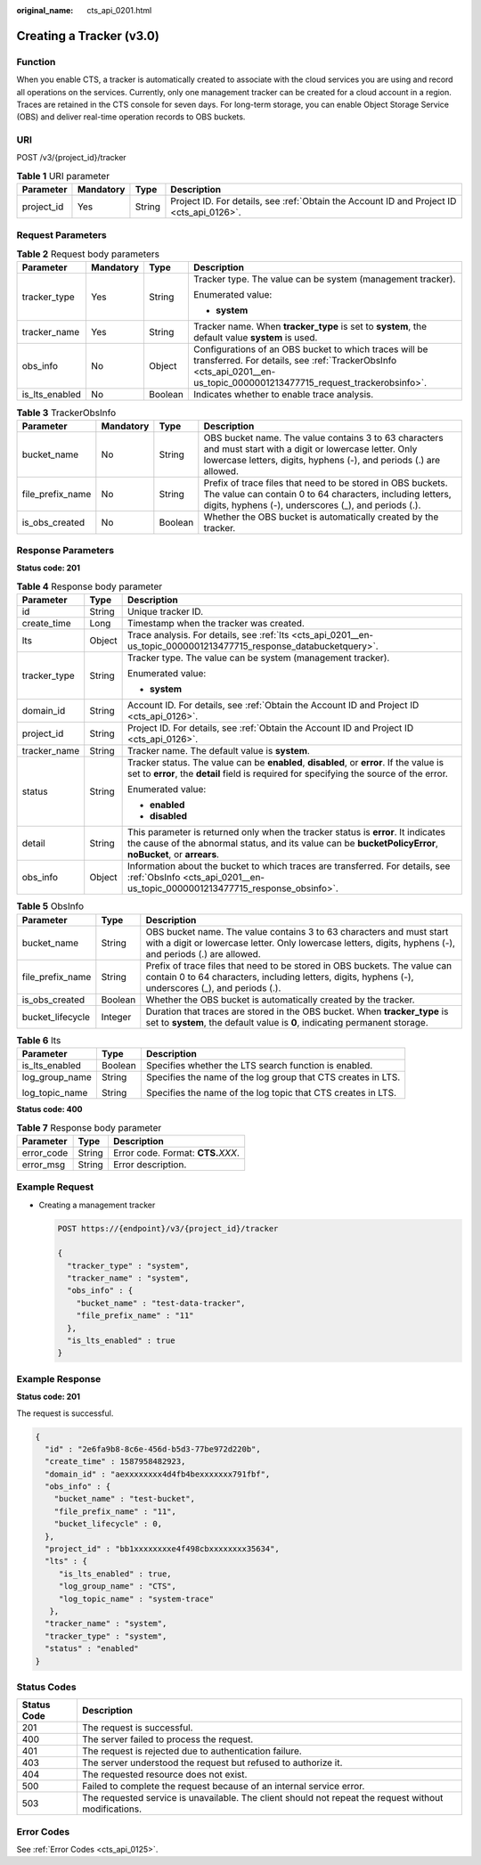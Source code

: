 :original_name: cts_api_0201.html

.. _cts_api_0201:

Creating a Tracker (v3.0)
=========================

Function
--------

When you enable CTS, a tracker is automatically created to associate with the cloud services you are using and record all operations on the services. Currently, only one management tracker can be created for a cloud account in a region. Traces are retained in the CTS console for seven days. For long-term storage, you can enable Object Storage Service (OBS) and deliver real-time operation records to OBS buckets.

URI
---

POST /v3/{project_id}/tracker

.. table:: **Table 1** URI parameter

   +------------+-----------+--------+------------------------------------------------------------------------------------------+
   | Parameter  | Mandatory | Type   | Description                                                                              |
   +============+===========+========+==========================================================================================+
   | project_id | Yes       | String | Project ID. For details, see :ref:`Obtain the Account ID and Project ID <cts_api_0126>`. |
   +------------+-----------+--------+------------------------------------------------------------------------------------------+

Request Parameters
------------------

.. table:: **Table 2** Request body parameters

   +-----------------+-----------------+-----------------+----------------------------------------------------------------------------------------------------------------------------------------------------------------------------------+
   | Parameter       | Mandatory       | Type            | Description                                                                                                                                                                      |
   +=================+=================+=================+==================================================================================================================================================================================+
   | tracker_type    | Yes             | String          | Tracker type. The value can be system (management tracker).                                                                                                                      |
   |                 |                 |                 |                                                                                                                                                                                  |
   |                 |                 |                 | Enumerated value:                                                                                                                                                                |
   |                 |                 |                 |                                                                                                                                                                                  |
   |                 |                 |                 | -  **system**                                                                                                                                                                    |
   +-----------------+-----------------+-----------------+----------------------------------------------------------------------------------------------------------------------------------------------------------------------------------+
   | tracker_name    | Yes             | String          | Tracker name. When **tracker_type** is set to **system**, the default value **system** is used.                                                                                  |
   +-----------------+-----------------+-----------------+----------------------------------------------------------------------------------------------------------------------------------------------------------------------------------+
   | obs_info        | No              | Object          | Configurations of an OBS bucket to which traces will be transferred. For details, see :ref:`TrackerObsInfo <cts_api_0201__en-us_topic_0000001213477715_request_trackerobsinfo>`. |
   +-----------------+-----------------+-----------------+----------------------------------------------------------------------------------------------------------------------------------------------------------------------------------+
   | is_lts_enabled  | No              | Boolean         | Indicates whether to enable trace analysis.                                                                                                                                      |
   +-----------------+-----------------+-----------------+----------------------------------------------------------------------------------------------------------------------------------------------------------------------------------+

.. _cts_api_0201__en-us_topic_0000001213477715_request_trackerobsinfo:

.. table:: **Table 3** TrackerObsInfo

   +------------------+-----------+---------+-----------------------------------------------------------------------------------------------------------------------------------------------------------------------------------+
   | Parameter        | Mandatory | Type    | Description                                                                                                                                                                       |
   +==================+===========+=========+===================================================================================================================================================================================+
   | bucket_name      | No        | String  | OBS bucket name. The value contains 3 to 63 characters and must start with a digit or lowercase letter. Only lowercase letters, digits, hyphens (-), and periods (.) are allowed. |
   +------------------+-----------+---------+-----------------------------------------------------------------------------------------------------------------------------------------------------------------------------------+
   | file_prefix_name | No        | String  | Prefix of trace files that need to be stored in OBS buckets. The value can contain 0 to 64 characters, including letters, digits, hyphens (-), underscores (_), and periods (.).  |
   +------------------+-----------+---------+-----------------------------------------------------------------------------------------------------------------------------------------------------------------------------------+
   | is_obs_created   | No        | Boolean | Whether the OBS bucket is automatically created by the tracker.                                                                                                                   |
   +------------------+-----------+---------+-----------------------------------------------------------------------------------------------------------------------------------------------------------------------------------+

Response Parameters
-------------------

**Status code: 201**

.. table:: **Table 4** Response body parameter

   +-----------------------+-----------------------+------------------------------------------------------------------------------------------------------------------------------------------------------------------------------------------------+
   | Parameter             | Type                  | Description                                                                                                                                                                                    |
   +=======================+=======================+================================================================================================================================================================================================+
   | id                    | String                | Unique tracker ID.                                                                                                                                                                             |
   +-----------------------+-----------------------+------------------------------------------------------------------------------------------------------------------------------------------------------------------------------------------------+
   | create_time           | Long                  | Timestamp when the tracker was created.                                                                                                                                                        |
   +-----------------------+-----------------------+------------------------------------------------------------------------------------------------------------------------------------------------------------------------------------------------+
   | lts                   | Object                | Trace analysis. For details, see :ref:`lts <cts_api_0201__en-us_topic_0000001213477715_response_databucketquery>`.                                                                             |
   +-----------------------+-----------------------+------------------------------------------------------------------------------------------------------------------------------------------------------------------------------------------------+
   | tracker_type          | String                | Tracker type. The value can be system (management tracker).                                                                                                                                    |
   |                       |                       |                                                                                                                                                                                                |
   |                       |                       | Enumerated value:                                                                                                                                                                              |
   |                       |                       |                                                                                                                                                                                                |
   |                       |                       | -  **system**                                                                                                                                                                                  |
   +-----------------------+-----------------------+------------------------------------------------------------------------------------------------------------------------------------------------------------------------------------------------+
   | domain_id             | String                | Account ID. For details, see :ref:`Obtain the Account ID and Project ID <cts_api_0126>`.                                                                                                       |
   +-----------------------+-----------------------+------------------------------------------------------------------------------------------------------------------------------------------------------------------------------------------------+
   | project_id            | String                | Project ID. For details, see :ref:`Obtain the Account ID and Project ID <cts_api_0126>`.                                                                                                       |
   +-----------------------+-----------------------+------------------------------------------------------------------------------------------------------------------------------------------------------------------------------------------------+
   | tracker_name          | String                | Tracker name. The default value is **system**.                                                                                                                                                 |
   +-----------------------+-----------------------+------------------------------------------------------------------------------------------------------------------------------------------------------------------------------------------------+
   | status                | String                | Tracker status. The value can be **enabled**, **disabled**, or **error**. If the value is set to **error**, the **detail** field is required for specifying the source of the error.           |
   |                       |                       |                                                                                                                                                                                                |
   |                       |                       | Enumerated value:                                                                                                                                                                              |
   |                       |                       |                                                                                                                                                                                                |
   |                       |                       | -  **enabled**                                                                                                                                                                                 |
   |                       |                       | -  **disabled**                                                                                                                                                                                |
   +-----------------------+-----------------------+------------------------------------------------------------------------------------------------------------------------------------------------------------------------------------------------+
   | detail                | String                | This parameter is returned only when the tracker status is **error**. It indicates the cause of the abnormal status, and its value can be **bucketPolicyError**, **noBucket**, or **arrears**. |
   +-----------------------+-----------------------+------------------------------------------------------------------------------------------------------------------------------------------------------------------------------------------------+
   | obs_info              | Object                | Information about the bucket to which traces are transferred. For details, see :ref:`ObsInfo <cts_api_0201__en-us_topic_0000001213477715_response_obsinfo>`.                                   |
   +-----------------------+-----------------------+------------------------------------------------------------------------------------------------------------------------------------------------------------------------------------------------+

.. _cts_api_0201__en-us_topic_0000001213477715_response_obsinfo:

.. table:: **Table 5** ObsInfo

   +------------------+---------+-----------------------------------------------------------------------------------------------------------------------------------------------------------------------------------+
   | Parameter        | Type    | Description                                                                                                                                                                       |
   +==================+=========+===================================================================================================================================================================================+
   | bucket_name      | String  | OBS bucket name. The value contains 3 to 63 characters and must start with a digit or lowercase letter. Only lowercase letters, digits, hyphens (-), and periods (.) are allowed. |
   +------------------+---------+-----------------------------------------------------------------------------------------------------------------------------------------------------------------------------------+
   | file_prefix_name | String  | Prefix of trace files that need to be stored in OBS buckets. The value can contain 0 to 64 characters, including letters, digits, hyphens (-), underscores (_), and periods (.).  |
   +------------------+---------+-----------------------------------------------------------------------------------------------------------------------------------------------------------------------------------+
   | is_obs_created   | Boolean | Whether the OBS bucket is automatically created by the tracker.                                                                                                                   |
   +------------------+---------+-----------------------------------------------------------------------------------------------------------------------------------------------------------------------------------+
   | bucket_lifecycle | Integer | Duration that traces are stored in the OBS bucket. When **tracker_type** is set to **system**, the default value is **0**, indicating permanent storage.                          |
   +------------------+---------+-----------------------------------------------------------------------------------------------------------------------------------------------------------------------------------+

.. _cts_api_0201__en-us_topic_0000001213477715_response_databucketquery:

.. table:: **Table 6** lts

   +-----------------------+-----------------------+--------------------------------------------------------------+
   | Parameter             | Type                  | Description                                                  |
   +=======================+=======================+==============================================================+
   | is_lts_enabled        | Boolean               | Specifies whether the LTS search function is enabled.        |
   +-----------------------+-----------------------+--------------------------------------------------------------+
   | log_group_name        | String                | Specifies the name of the log group that CTS creates in LTS. |
   |                       |                       |                                                              |
   | log_topic_name        | String                | Specifies the name of the log topic that CTS creates in LTS. |
   +-----------------------+-----------------------+--------------------------------------------------------------+

**Status code: 400**

.. table:: **Table 7** Response body parameter

   ========== ====== ====================================
   Parameter  Type   Description
   ========== ====== ====================================
   error_code String Error code. Format: **CTS.**\ *XXX*.
   error_msg  String Error description.
   ========== ====== ====================================

Example Request
---------------

-  Creating a management tracker

   .. code-block:: text

      POST https://{endpoint}/v3/{project_id}/tracker

      {
        "tracker_type" : "system",
        "tracker_name" : "system",
        "obs_info" : {
          "bucket_name" : "test-data-tracker",
          "file_prefix_name" : "11"
        },
        "is_lts_enabled" : true
      }

Example Response
----------------

**Status code: 201**

The request is successful.

.. code-block::

   {
     "id" : "2e6fa9b8-8c6e-456d-b5d3-77be972d220b",
     "create_time" : 1587958482923,
     "domain_id" : "aexxxxxxxx4d4fb4bexxxxxxx791fbf",
     "obs_info" : {
       "bucket_name" : "test-bucket",
       "file_prefix_name" : "11",
       "bucket_lifecycle" : 0,
     },
     "project_id" : "bb1xxxxxxxxe4f498cbxxxxxxxx35634",
     "lts" : {
        "is_lts_enabled" : true,
        "log_group_name" : "CTS",
        "log_topic_name" : "system-trace"
      },
     "tracker_name" : "system",
     "tracker_type" : "system",
     "status" : "enabled"
   }

Status Codes
------------

+-------------+-------------------------------------------------------------------------------------------------------+
| Status Code | Description                                                                                           |
+=============+=======================================================================================================+
| 201         | The request is successful.                                                                            |
+-------------+-------------------------------------------------------------------------------------------------------+
| 400         | The server failed to process the request.                                                             |
+-------------+-------------------------------------------------------------------------------------------------------+
| 401         | The request is rejected due to authentication failure.                                                |
+-------------+-------------------------------------------------------------------------------------------------------+
| 403         | The server understood the request but refused to authorize it.                                        |
+-------------+-------------------------------------------------------------------------------------------------------+
| 404         | The requested resource does not exist.                                                                |
+-------------+-------------------------------------------------------------------------------------------------------+
| 500         | Failed to complete the request because of an internal service error.                                  |
+-------------+-------------------------------------------------------------------------------------------------------+
| 503         | The requested service is unavailable. The client should not repeat the request without modifications. |
+-------------+-------------------------------------------------------------------------------------------------------+

Error Codes
-----------

See :ref:`Error Codes <cts_api_0125>`.
